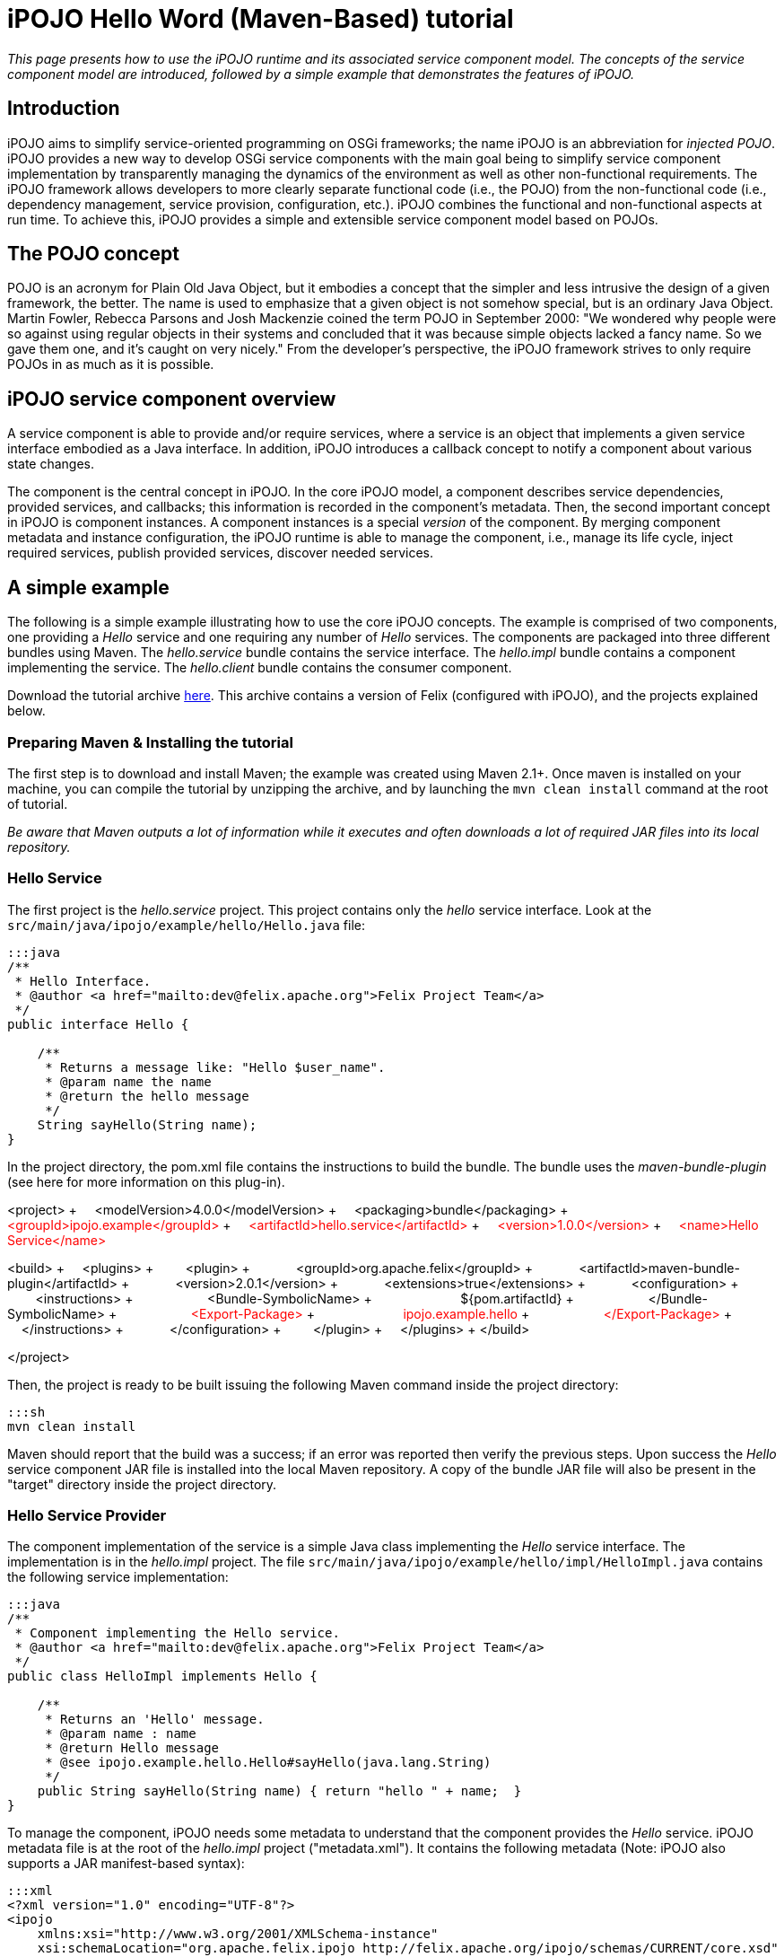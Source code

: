 =  iPOJO Hello Word (Maven-Based) tutorial

_This page presents how to use the iPOJO runtime and its associated service component model.
The concepts of the service component model are introduced, followed by a simple example that demonstrates the features of iPOJO._

== Introduction

iPOJO aims to simplify service-oriented programming on OSGi frameworks;
the name iPOJO is an abbreviation for _injected POJO_.
iPOJO provides a new way to develop OSGi service components with the main goal being to simplify service component implementation by transparently managing the dynamics of the environment as well as other non-functional requirements.
The iPOJO framework allows developers to more clearly separate functional code (i.e., the POJO) from the non-functional code (i.e., dependency management, service provision, configuration, etc.).
iPOJO combines the functional and non-functional aspects at run time.
To achieve this, iPOJO provides a simple and extensible service component model based on POJOs.

== The POJO concept

POJO is an acronym for Plain Old Java Object, but it embodies a concept that the simpler and less intrusive the design of a given framework, the better.
The name is used to emphasize that a given object is not somehow special, but is an ordinary Java Object.
Martin Fowler, Rebecca Parsons and Josh Mackenzie coined the term POJO in September 2000: "We wondered why people were so against using regular objects in their systems and concluded that it was because simple objects lacked a fancy name.
So we gave them one, and it's caught on very nicely." From the developer's perspective, the iPOJO framework strives to only require POJOs in as much as it is possible.

== iPOJO service component overview

A service component is able to provide and/or require services, where a service is an object that implements a given service interface embodied as a Java interface.
In addition, iPOJO introduces a callback concept to notify a component about various state changes.

The component is the central concept in iPOJO.
In the core iPOJO model, a component describes service dependencies, provided services, and callbacks;
this information is recorded in the component's metadata.
Then, the second important concept in iPOJO is component instances.
A component instances is a special _version_ of the component.
By merging component metadata and instance configuration, the iPOJO runtime is able to manage the component, i.e., manage its life cycle, inject required services, publish provided services, discover needed services.

== A simple example

The following is a simple example illustrating how to use the core iPOJO concepts.
The example is comprised of two components, one providing a _Hello_ service and one requiring any number of _Hello_ services.
The components are packaged into three different bundles using Maven.
The _hello.service_ bundle contains the service interface.
The _hello.impl_ bundle contains a component implementing the service.
The _hello.client_ bundle contains the consumer component.

Download the tutorial archive http://repo1.maven.org/maven2/org/apache/felix/org.apache.felix.ipojo.distribution.maventutorial/{{ipojo.release}}/org.apache.felix.ipojo.distribution.maventutorial-{{ipojo.release}}.zip[here].
This archive contains a version of Felix (configured with iPOJO), and the projects explained below.

=== Preparing Maven & Installing the tutorial

The first step is to download and install Maven;
the example was created using Maven 2.1+.
Once maven is installed on your machine, you can compile the tutorial by unzipping the archive, and by launching the `mvn clean install` command at the root of tutorial.

_Be aware that Maven outputs a lot of information while it executes and often downloads a lot of required JAR files into its local repository._

=== Hello Service

The first project is the _hello.service_ project.
This project contains only the _hello_ service interface.
Look at the `src/main/java/ipojo/example/hello/Hello.java` file:

....
:::java
/**
 * Hello Interface.
 * @author <a href="mailto:dev@felix.apache.org">Felix Project Team</a>
 */
public interface Hello {

    /**
     * Returns a message like: "Hello $user_name".
     * @param name the name
     * @return the hello message
     */
    String sayHello(String name);
}
....

In the project directory, the pom.xml file contains the instructions to build the bundle.
The bundle uses the _maven-bundle-plugin_ (see here for more information on this plug-in).+++<div class="pom">+++<project> + &nbsp;&nbsp;&nbsp;
<modelVersion>4.0.0</modelVersion> + &nbsp;&nbsp;&nbsp;
<packaging>bundle</packaging> + &nbsp;&nbsp;&nbsp;
+++<font color="#ff0000">+++<groupId>ipojo.example</groupId>+++</font>+++ + +++<font color="#ff0000">+++&nbsp;&nbsp;&nbsp;
<artifactId>hello.service</artifactId>+++</font>+++ + +++<font color="#ff0000">+++&nbsp;&nbsp;&nbsp;
<version>1.0.0</version>+++</font>+++ + +++<font color="#ff0000">+++&nbsp;&nbsp;&nbsp;
<name>Hello Service</name>+++</font>+++

<build> + &nbsp;&nbsp;&nbsp;
<plugins> + &nbsp;&nbsp;&nbsp;
&nbsp;&nbsp;&nbsp;
<plugin> + &nbsp;&nbsp;&nbsp;
&nbsp;&nbsp;&nbsp;
&nbsp;&nbsp;&nbsp;
<groupId>org.apache.felix</groupId> + &nbsp;&nbsp;&nbsp;
&nbsp;&nbsp;&nbsp;
&nbsp;&nbsp;&nbsp;
<artifactId>maven-bundle-plugin</artifactId> + &nbsp;&nbsp;&nbsp;
&nbsp;&nbsp;&nbsp;
&nbsp;&nbsp;&nbsp;
<version>2.0.1</version> + &nbsp;&nbsp;&nbsp;
&nbsp;&nbsp;&nbsp;
&nbsp;&nbsp;&nbsp;
<extensions>true</extensions> + &nbsp;&nbsp;&nbsp;
&nbsp;&nbsp;&nbsp;
&nbsp;&nbsp;&nbsp;
<configuration> + &nbsp;&nbsp;&nbsp;
&nbsp;&nbsp;&nbsp;
&nbsp;&nbsp;&nbsp;
&nbsp;&nbsp;&nbsp;
<instructions> + &nbsp;&nbsp;&nbsp;
&nbsp;&nbsp;&nbsp;
&nbsp;&nbsp;&nbsp;
&nbsp;&nbsp;&nbsp;
&nbsp;&nbsp;&nbsp;
<Bundle-SymbolicName> + &nbsp;&nbsp;&nbsp;
&nbsp;&nbsp;&nbsp;
&nbsp;&nbsp;&nbsp;
&nbsp;&nbsp;&nbsp;
&nbsp;&nbsp;&nbsp;
&nbsp;&nbsp;&nbsp;
${pom.artifactId} + &nbsp;&nbsp;&nbsp;
&nbsp;&nbsp;&nbsp;
&nbsp;&nbsp;&nbsp;
&nbsp;&nbsp;&nbsp;
&nbsp;&nbsp;&nbsp;
</Bundle-SymbolicName> + &nbsp;&nbsp;&nbsp;
&nbsp;&nbsp;&nbsp;
&nbsp;&nbsp;&nbsp;
&nbsp;&nbsp;&nbsp;
&nbsp;&nbsp;&nbsp;
+++<font color="#ff0000">+++<Export-Package>+++</font>+++ + +++<font color="#ff0000">+++&nbsp;&nbsp;&nbsp;
&nbsp;&nbsp;
&nbsp;
&nbsp;&nbsp;
&nbsp;&nbsp;&nbsp;
&nbsp;&nbsp;&nbsp;
&nbsp;&nbsp;&nbsp;
ipojo.example.hello+++</font>+++ + +++<font color="#ff0000">+++&nbsp;&nbsp;&nbsp;
&nbsp;&nbsp;&nbsp;
&nbsp;&nbsp;&nbsp;
&nbsp;&nbsp;&nbsp;
&nbsp;&nbsp;&nbsp;
</Export-Package>+++</font>+++ + &nbsp;&nbsp;&nbsp;
&nbsp;&nbsp;&nbsp;
&nbsp;&nbsp;&nbsp;
&nbsp;&nbsp;&nbsp;
</instructions> + &nbsp;&nbsp;&nbsp;
&nbsp;&nbsp;&nbsp;
&nbsp;&nbsp;&nbsp;
</configuration> + &nbsp;&nbsp;&nbsp;
&nbsp;&nbsp;&nbsp;
</plugin> + &nbsp;&nbsp;&nbsp;
</plugins> + </build>

</project>+++</div>+++

Then, the project is ready to be built issuing the following Maven command inside the project directory:

 :::sh
 mvn clean install

Maven should report that the build was a success;
if an error was reported then verify the previous steps.
Upon success the _Hello_ service component JAR file is installed into the local Maven repository.
A copy of the bundle JAR file will also be present in the "target" directory inside the project directory.

=== Hello Service Provider

The component implementation of the service is a simple Java class implementing the _Hello_ service interface.
The implementation is in the _hello.impl_ project.
The file `src/main/java/ipojo/example/hello/impl/HelloImpl.java` contains the following service implementation:

....
:::java
/**
 * Component implementing the Hello service.
 * @author <a href="mailto:dev@felix.apache.org">Felix Project Team</a>
 */
public class HelloImpl implements Hello {

    /**
     * Returns an 'Hello' message.
     * @param name : name
     * @return Hello message
     * @see ipojo.example.hello.Hello#sayHello(java.lang.String)
     */
    public String sayHello(String name) { return "hello " + name;  }
}
....

To manage the component, iPOJO needs some metadata to understand that the component provides the _Hello_ service.
iPOJO metadata file is at the root of the _hello.impl_ project ("metadata.xml").
It contains the following metadata (Note: iPOJO also supports a JAR manifest-based syntax):

 :::xml
 <?xml version="1.0" encoding="UTF-8"?>
 <ipojo
     xmlns:xsi="http://www.w3.org/2001/XMLSchema-instance"
     xsi:schemaLocation="org.apache.felix.ipojo http://felix.apache.org/ipojo/schemas/CURRENT/core.xsd"
     xmlns="org.apache.felix.ipojo">

   <component classname="ipojo.example.hello.impl.HelloImpl"
     name="HelloProvider">
     <provides />
   </component>

   <instance component="HelloProvider" name="HelloService" />
 </ipojo>

In the above XML-based metadata, the _component_ element has a mandatory '__classname'__attribute.
This attribute tells iPOJO the implementation class of the component.
Since the component in this example provides a service, the component element also specifies a child '_provides_' element.
The '_provides_' element informs iPOJO that it must manage the publishing of a service.
When the '_provides_' element does not contain an interface attribute, as is the case in this example, iPOJO will expose all implemented interfaces of the component as a service;
it is also possible to specify the precise service interface.
The '_instance_' element asks iPOJO to create an instance of your component when the bundle is started.

Finally, the `pom.xml` file contains instructions to build the bundle:+++<div class="pom">+++<project> + &nbsp;&nbsp;<modelVersion>4.0.0</modelVersion> + &nbsp;
<packaging>bundle</packaging> + &nbsp;&nbsp;+++<font color="red">+++<groupId>ipojo.example</groupId>+++</font>+++ + +++<font color="red">+++&nbsp;&nbsp;<artifactId>hello.impl</artifactId>+++</font>+++ + +++<font color="red">+++&nbsp;&nbsp;<version>1.0.0</version>+++</font>+++

&nbsp;&nbsp;+++<font color="red">+++<name>Hello Service Provider</name>+++</font>+++

+++<font color="red">+++&nbsp;
<dependencies>+++</font>+++ + +++<font color="red">+++&nbsp;&nbsp;
&nbsp;<dependency> <!--Compilation (i.e.
class) dependency on the service interface -->+++</font>+++ + +++<font color="red">+++&nbsp;&nbsp;&nbsp;&nbsp;
&nbsp;<groupId>ipojo.example</groupId>+++</font>+++ + +++<font color="red">+++&nbsp;&nbsp;&nbsp;&nbsp;
&nbsp;<artifactId>hello.service</artifactId>+++</font>+++ + +++<font color="red">+++&nbsp;&nbsp;&nbsp;&nbsp;
&nbsp;<version>+++</font>++++++<font color="#ff0000">+++1.0.0+++</font>++++++<font color="red">+++</version>+++</font>+++ + +++<font color="red">+++&nbsp;&nbsp;
&nbsp;</dependency>+++</font>+++ + +++<font color="red">+++&nbsp;
</dependencies>+++</font>+++

&nbsp;&nbsp;<build> + &nbsp;&nbsp;
<plugins> + &nbsp;&nbsp;&nbsp;&nbsp;
<plugin> + &nbsp;&nbsp;&nbsp;&nbsp;&nbsp;&nbsp;
<groupId>org.apache.felix</groupId> + &nbsp;&nbsp;&nbsp;&nbsp;&nbsp;&nbsp;
<artifactId>maven-bundle-plugin</artifactId> + &nbsp;&nbsp;&nbsp;&nbsp;&nbsp;&nbsp;
<version>2.0.1</version> + &nbsp;&nbsp;&nbsp;&nbsp;&nbsp;&nbsp;
<extensions>true</extensions> + &nbsp;&nbsp;&nbsp;&nbsp;&nbsp;&nbsp;
<configuration> + &nbsp;&nbsp;&nbsp;&nbsp;&nbsp;&nbsp;&nbsp;&nbsp;
<instructions> + &nbsp;&nbsp;&nbsp;&nbsp;&nbsp;&nbsp;&nbsp;&nbsp;&nbsp;&nbsp;
<Bundle-SymbolicName>${pom.artifactId}</Bundle-SymbolicName> + &nbsp;&nbsp;&nbsp;&nbsp;&nbsp;&nbsp;&nbsp;&nbsp;&nbsp;&nbsp;
+++<font color="red">+++<Private-Package>ipojo.example.hello.impl</Private-Package>+++</font>+++ + &nbsp;&nbsp;&nbsp;&nbsp;&nbsp;&nbsp;&nbsp;&nbsp;
</instructions> + &nbsp;&nbsp;&nbsp;&nbsp;&nbsp;&nbsp;
</configuration> + &nbsp;&nbsp;&nbsp;&nbsp;
</plugin> + &nbsp;&nbsp;&nbsp;&nbsp;
<plugin> + &nbsp;&nbsp;&nbsp;&nbsp;&nbsp;&nbsp;&nbsp;&nbsp;&nbsp;&nbsp;&nbsp;&nbsp;
<groupId>org.apache.felix</groupId> + &nbsp;&nbsp;&nbsp;&nbsp;&nbsp;&nbsp;&nbsp;&nbsp;&nbsp;&nbsp;&nbsp;&nbsp;
<artifactId>maven-ipojo-plugin</artifactId> + &nbsp;&nbsp;
&nbsp;&nbsp;&nbsp;
&nbsp;&nbsp;
&nbsp;&nbsp;
<version>{{ipojo.release}}</version> + &nbsp;&nbsp;&nbsp;&nbsp;&nbsp;&nbsp;&nbsp;&nbsp;&nbsp;&nbsp;&nbsp;&nbsp;&nbsp;<executions> + &nbsp;&nbsp;&nbsp;&nbsp;&nbsp;&nbsp;&nbsp;&nbsp;&nbsp;&nbsp;&nbsp;&nbsp;&nbsp;&nbsp;
<execution> + &nbsp;&nbsp;&nbsp;&nbsp;&nbsp;&nbsp;&nbsp;&nbsp;&nbsp;&nbsp;&nbsp;&nbsp;&nbsp;&nbsp;
<goals> + &nbsp;&nbsp;&nbsp;&nbsp;&nbsp;&nbsp;&nbsp;&nbsp;&nbsp;&nbsp;&nbsp;&nbsp;&nbsp;&nbsp;&nbsp;&nbsp;&nbsp;&nbsp;&nbsp;&nbsp;
<goal>ipojo-bundle</goal> + &nbsp;&nbsp;&nbsp;&nbsp;&nbsp;&nbsp;&nbsp;&nbsp;&nbsp;&nbsp;&nbsp;&nbsp;&nbsp;
</goals> + &nbsp;&nbsp;&nbsp;&nbsp;&nbsp;&nbsp;&nbsp;&nbsp;
&nbsp;&nbsp;&nbsp;</execution> + &nbsp;&nbsp;&nbsp;&nbsp;&nbsp;&nbsp;
</executions> + &nbsp;&nbsp;&nbsp;&nbsp;
</plugin> + &nbsp;&nbsp;
</plugins> + &nbsp;</build> + </project>+++</div>+++

The text highlighted in red above indicates the important information related to the project.
The first part of the POM file indicates that the packaging format is an iPOJO bundle and also includes some information about the project (name, groupId, and artifactId).
This information is not used by iPOJO, but is used by Maven.
The rest of the POM file contains the bundle configuration.
In the _instructions_ element, you need to enter the bundle name, the bundle description, and the exported packages.
The service provider bundle exports the package of _Hello_ interface.

Then, the project is ready to be built issuing the following Maven command inside the project directory:

 :::sh
 mvn clean install

Maven should report that the build was a success;
if an error was reported then verify the previous steps.
Upon success the _Hello_ service component JAR file is installed into the local Maven repository.
A copy of the bundle JAR file will also be present in the "target" directory inside the project directory.

=== Hello Service Client

The Hello service consumer is inside the _hello.client_ project.
The file `src/main/java/ipojo/example/hello/client/HelloClient.java` contains the following _Hello_ service client:

....
:::java
package ipojo.example.hello.client;

import ipojo.example.hello.Hello;

/**
 * Hello Service simple client.
 * @author <a href="mailto:dev@felix.apache.org">Felix Project Team</a>
 */
public class HelloClient implements Runnable {

    /**
     *  Delay between two invocations.
     */
    private static final int DELAY = 10000;

    /**
     * Hello services.
     * Injected by the container.
     * */
    private Hello[] m_hello;

    /**
     * End flag.
     *  */
    private boolean m_end;

    /**
     * Run method.
     * @see java.lang.Runnable#run()
     */
    public void run() {
        while (!m_end) {
            try {
                invokeHelloServices();
                Thread.sleep(DELAY);
            } catch (InterruptedException ie) {
                /* will recheck end */
            }
        }
    }

    /**
     * Invoke hello services.
     */
    public void invokeHelloServices() {
        for (int i = 0; i < m_hello.length; i++) {
            // Update with your name.
            System.out.println(m_hello[i]({{ refs.i.path }}).sayHello("world"));
        }
    }

    /**
     * Starting.
     */
    public void starting() {
        Thread thread = new Thread(this);
        m_end = false;
        thread.start();
    }

    /**
     * Stopping.
     */
    public void stopping() {
        m_end = true;
    }
}
....

The _Hello_ service client creates a thread that periodically invokes the available _Hello_ services.
The thread starts when at least one _Hello_ service provider is present using iPOJO's call back mechanism.
In the client code, to use the _hello_ the component implementation simply declares a field of the type of the service and then simply uses it directly in its code.
In this example, it is the m_hello field is declared as the service field;
notice that the field is an array of _Hello_.
In iPOJO an array of services represents an aggregate or multiple cardinality dependency, whereas if a scalar value represents a singular or unary cardinality dependency.
In other words, for a singular dependency simply remove the array brackets from the example (e.g., HelloService m_hello[].
After declaring a field for the service, the rest of the component code can simply assume that the service field will be initialized, e.g., m_hello[i].sayHello("world").

Notice that iPOJO manages service synchronization too.
So, the service invocations do not require synchronization blocks.
This synchronization is maintained on a per thread basis, where each method that accesses a service is instrumented to attach the given service instance to the thread so that the thread will continue to see the same service instances even across nested method invocations.
The thread will not see different service instances until it completely exits from the first method it entered which used a services.
Thus, you would not want to access services in the {{run()}} method above, because the thread would always see the same service instance.

The component provides two callback methods for its activation and deactivation, starting() and stopping(), respectively.
Callbacks are used when the component needs to be informed about a component state change.
In iPOJO, the component state is either _INVALID_ (i.e., not all of the component's constraints are satisfied) or _VALID_ (i.e., all of the component's constraints are satisfied).
In this example, the starting callback method creates and starts a thread;
the stopping callback method stops the thread.
The component metadata will instruct iPOJO to invoke these methods when the component's state changes to _VALID_ or _INVALID_ respectively.

The iPOJO metadata file describing the component is "metadata.xml" and contains the following metadata:

....
:::xml
<?xml version="1.0" encoding="UTF-8"?>
<ipojo
    xmlns:xsi="http://www.w3.org/2001/XMLSchema-instance"
    xsi:schemaLocation="org.apache.felix.ipojo http://felix.apache.org/ipojo/schemas/CURRENT/core.xsd"
    xmlns="org.apache.felix.ipojo">

  <component classname="ipojo.example.hello.client.HelloClient">
    <requires field="m_hello" />
    <callback transition="validate" method="starting" />
    <callback transition="invalidate" method="stopping" />
    <properties>
      <property field="m_name" name="hello.name" />
    </properties>
  </component>

  <instance component="ipojo.example.hello.client.HelloClient">
    <property name="hello.name" value="clement" />
  </instance>
</ipojo>
....

The component element again has the '_classname'_ attribute that refers to the component implementation class.
The '_requires_' element describes the _Hello_ service dependency by simply specifying its associated component field.
The '__callback'__elements describe which method to invoke when the component's state changes.
Then the '_instance_' element asks iPOJO to create an instance of the component (notice that no instance name is provided here, iPOJO will give an instance name to the instance automatically).

Finally, the `pom.xml` file contains instructions to build the bundle:+++<div class="pom">+++<project> + &nbsp;&nbsp;<modelVersion>4.0.0</modelVersion> + &nbsp;&nbsp;<packaging>bundle</packaging> + &nbsp;&nbsp;+++<font color="red">+++<groupId>ipojo.example</groupId>+++</font>+++ + +++<font color="red">+++&nbsp;&nbsp;<artifactId>hello.client</artifactId>+++</font>+++ + +++<font color="red">+++&nbsp;&nbsp;<version>1.0.0</version>+++</font>+++ + +++<font color="red">+++&nbsp;&nbsp;<name>Hello Client</name>+++</font>+++

+++<font color="red">+++&nbsp;&nbsp;<dependencies>+++</font>+++ + +++<font color="red">+++&nbsp;&nbsp;
&nbsp;<dependency> <!--+++</font>+++ +++<font color="red">+++Compilation (i.e.
class) dependency on the service interface --+++</font>++++++<font color="red">+++>+++</font>+++ + +++<font color="red">+++&nbsp;&nbsp;&nbsp;&nbsp;
&nbsp;<groupId>ipojo.example</groupId>+++</font>+++ + +++<font color="red">+++&nbsp;&nbsp;&nbsp;&nbsp;
&nbsp;<artifactId>hello.service</artifactId>+++</font>+++ + +++<font color="red">+++&nbsp;&nbsp;&nbsp;&nbsp;
&nbsp;<version>+++</font>++++++<font color="#ff0000">+++1.0.0+++</font>++++++<font color="red">+++</version>+++</font>+++ + +++<font color="red">+++&nbsp;&nbsp;
&nbsp;</dependency>+++</font>+++ + +++<font color="red">+++&nbsp;
</dependencies>+++</font>+++

&nbsp;
<build> + &nbsp;&nbsp;&nbsp;&nbsp;
<plugins> + &nbsp;&nbsp;&nbsp;&nbsp;
<plugin> + &nbsp;&nbsp;&nbsp;&nbsp;
<groupId>org.apache.felix</groupId> + &nbsp;&nbsp;&nbsp;&nbsp;
<artifactId>maven-bundle-plugin</artifactId> + &nbsp;&nbsp;&nbsp;&nbsp;
<version>2.0.1</version> + &nbsp;&nbsp;&nbsp;&nbsp;
<extensions>true</extensions> + &nbsp;&nbsp;&nbsp;&nbsp;
<configuration> + &nbsp;&nbsp;&nbsp;&nbsp;&nbsp;&nbsp;
<instructions> + &nbsp;&nbsp;&nbsp;&nbsp;&nbsp;&nbsp;&nbsp;&nbsp;
<Bundle-SymbolicName>${pom.artifactId}</Bundle-SymbolicName> + &nbsp;&nbsp;&nbsp;&nbsp;&nbsp;&nbsp;&nbsp;&nbsp;
+++<font color="red">+++<Private-Package>ipojo.example.hello.client</Private-Package>+++</font>+++ + &nbsp;&nbsp;&nbsp;&nbsp;&nbsp;&nbsp;
</instructions> + &nbsp;&nbsp;&nbsp;&nbsp;
</configuration> + &nbsp;&nbsp;
</plugin> + &nbsp;&nbsp;
<plugin> + &nbsp;&nbsp;&nbsp;&nbsp;&nbsp;&nbsp;&nbsp;&nbsp;&nbsp;&nbsp;
<groupId>org.apache.felix</groupId> + &nbsp;&nbsp;&nbsp;&nbsp;&nbsp;&nbsp;&nbsp;&nbsp;&nbsp;&nbsp;
<artifactId>maven-ipojo-plugin</artifactId> + &nbsp;&nbsp;&nbsp;&nbsp;
&nbsp;&nbsp;
&nbsp;&nbsp;
<version>{{ipojo.release}}</version> + &nbsp;&nbsp;&nbsp;&nbsp;&nbsp;&nbsp;&nbsp;&nbsp;&nbsp;&nbsp;
<executions> + &nbsp;&nbsp;&nbsp;&nbsp;&nbsp;&nbsp;&nbsp;&nbsp;&nbsp;&nbsp;&nbsp;&nbsp;
<execution> + &nbsp;&nbsp;&nbsp;&nbsp;&nbsp;&nbsp;&nbsp;&nbsp;&nbsp;&nbsp;&nbsp;&nbsp;
<goals> + &nbsp;&nbsp;&nbsp;&nbsp;&nbsp;&nbsp;&nbsp;&nbsp;&nbsp;&nbsp;&nbsp;&nbsp;&nbsp;&nbsp;&nbsp;&nbsp;&nbsp;&nbsp;
<goal>ipojo-bundle</goal> + &nbsp;&nbsp;&nbsp;&nbsp;&nbsp;&nbsp;&nbsp;&nbsp;&nbsp;&nbsp;&nbsp;
</goals> + &nbsp;&nbsp;&nbsp;&nbsp;
&nbsp;
&nbsp;
&nbsp;
&nbsp;
</execution> + &nbsp;
&nbsp;
&nbsp;
&nbsp;&nbsp;
</executions> + &nbsp;&nbsp;
</plugin> + &nbsp;</plugins> + &nbsp;
</build> + </project>+++</div>+++

The text highlighted in red</code> above indicates the information related to the project.
The _dependencies_ element tells Maven that the client bundle has a compilation dependency on the service provider bundle.
In this case, the client bundle needs the _Hello_ service interface to compile.
After building the service provider bundle JAR file, Maven installs it into a local repository on your machine.
To resolve compilation dependencies, Maven looks in the local repository to find required JAR files.
After the skeleton "pom.xml" file is modified, the project is ready to be built issuing the following Maven command inside the project directory:

 :::sh
 mvn clean install

Maven should report that the build was a success;
if an error was reported then verify the previous steps.
Upon success the _Hello_ service component JAR file is installed into the local Maven repository.
A copy of the bundle JAR file will also be present in the "target" directory inside the project directory.

== Running the example

To run the example, start Felix.
A distribution of Felix is provided in the felix-1.0.3 directory.
This version is configured to launch iPOJO automatically.
From the Felix directory, launch the following command to start the framework

 :::sh
 java -jar bin/felix.jar

You can check installed bundles by using the '_ps'_ command:

 :::sh
 -> ps
 START LEVEL 1
    ID   State         Level  Name
 [   0] [Active     ] [    0] System Bundle (2.0.5)
 [   1] [Active     ] [    1] Apache Felix Bundle Repository (1.4.3)
 [   2] [Active     ] [    1] Apache Felix iPOJO ({{ipojo.release}})
 [   3] [Active     ] [    1] Apache Felix iPOJO Arch Command (1.6.0)
 [   4] [Active     ] [    1] Apache Felix Shell Service (1.4.2)
 [   5] [Active     ] [    1] Apache Felix Shell TUI (1.4.1)
 ->

iPOJO runtime is the bundle 4.
The bundle 5 is a Felix shell command allowing the introspection of iPOJO component instances (see herefor further information).

Install the Hello service bundle, the _Hello_ service provider and the client that were created above:

 :::sh
 start file:../hello.service/target/hello.service-1.0.0.jar
 start file:../hello.impl/target/hello.impl-1.0.0.jar
 start file:../hello.client/target/hello.client-1.0.0.jar

By starting the _Hello_ service provider bundle, the client component will automatically be activated.
So, the _'hello world'_ messages are displayed.

 :::sh
 -> hello world
 hello world

Stop the provider (with the '_stop 7_' command) and the client will automatically be deactivated since its dependency is no longer valid.
If multiple Hello services are deployed, the client will connect to all of them.
If you restart the bundle (with the _start 7_ command), the client becomes valid.

During these operations, you can use the arch command to check the state of instances.+++<div class="shell">+++-> stop 7 + -> arch + Instance ArchCommand -> valid + +++<font color="red">+++Instance ipojo.example.hello.client.HelloClient-0 -> invalid+++</font>+++ + -> arch -instance ipojo.example.hello.client.HelloClient-0 + instance name="ipojo.example.hello.client.HelloClient-0" + &nbsp;component.type="ipojo.example.hello.client.HelloClient" + &nbsp;state="+++<font color="red">+++invalid+++</font>+++" bundle="8" + &nbsp;&nbsp;&nbsp;&nbsp;&nbsp;&nbsp;&nbsp;
object name="ipojo.example.hello.client.HelloClient@137c60d" + &nbsp;&nbsp;&nbsp;&nbsp;&nbsp;&nbsp;&nbsp;
+++<font color="red">+++handler name="org.apache.felix.ipojo.handlers.dependency.DependencyHandler" state="invalid"+++</font>+++ + +++<font color="red">+++&nbsp;&nbsp;&nbsp;&nbsp;&nbsp;&nbsp;&nbsp;&nbsp;&nbsp;&nbsp;&nbsp;&nbsp;&nbsp;&nbsp;&nbsp;+++</font>++++++<font color="red">+++requires aggregate="true" optional="false" state="resolved" specification="ipojo.example.hello.Hello"+++</font>+++ + &nbsp;&nbsp;&nbsp;&nbsp;&nbsp;&nbsp;&nbsp;
handler name="org.apache.felix.ipojo.handlers.lifecycle.callback.LifecycleCallbackHandler" state="valid" + &nbsp;&nbsp;&nbsp;&nbsp;&nbsp;&nbsp;&nbsp;
handler name="org.apache.felix.ipojo.handlers.architecture.ArchitectureHandler" state="valid" + -> start 7 + hello world + -> arch + Instance ArchCommand -> valid + +++<font color="red">+++Instance ipojo.example.hello.client.HelloClient-0 -> valid+++</font>+++ + Instance HelloService -> valid + -> arch -instance ipojo.example.hello.client.HelloClient-0 + instance name="ipojo.example.hello.client.HelloClient-0" + &nbsp;component.type="ipojo.example.hello.client.HelloClient" + &nbsp;
state="valid" bundle="8" + &nbsp;&nbsp;&nbsp;&nbsp;&nbsp;&nbsp;&nbsp;
object name="ipojo.example.hello.client.HelloClient@137c60d" + &nbsp;&nbsp;&nbsp;&nbsp;&nbsp;&nbsp;&nbsp;
+++<font color="red">+++handler name="org.apache.felix.ipojo.handlers.dependency.DependencyHandler" state="valid"+++</font>+++ + +++<font color="red">+++&nbsp;&nbsp;&nbsp;&nbsp;&nbsp;&nbsp;&nbsp;&nbsp;&nbsp;&nbsp;&nbsp;&nbsp;&nbsp;&nbsp;&nbsp;+++</font>++++++<font color="red">+++requires aggregate="true" optional="false" state="resolved" specification="ipojo.example.hello.Hello"+++</font>+++ + +++<font color="red">+++&nbsp;&nbsp;&nbsp;&nbsp;&nbsp;&nbsp;&nbsp;&nbsp;&nbsp;&nbsp;&nbsp;&nbsp;&nbsp;&nbsp;&nbsp;&nbsp;&nbsp;&nbsp;&nbsp;&nbsp;&nbsp;&nbsp;&nbsp;+++</font>+++ +++<font color="red">+++uses service.id="38" instance.name="HelloService"+++</font>+++ + &nbsp;&nbsp;&nbsp;&nbsp;&nbsp;&nbsp;&nbsp;
handler name="org.apache.felix.ipojo.handlers.lifecycle.callback.LifecycleCallbackHandler" state="valid" + &nbsp;&nbsp;&nbsp;&nbsp;&nbsp;&nbsp;&nbsp;
handler name="org.apache.felix.ipojo.handlers.architecture.ArchitectureHandler" state="valid"+++</div>+++

== Conclusion

We saw how to use easily iPOJO to build service-oriented components.
Subscribe to the Felix users mailing list by sending a message to link:mailto:users-subscribe@felix.apache.org[users-subscribe@felix.apache.org];
after subscribing, email questions or feedback to link:mailto:users@felix.apache.org[users@felix.apache.org].
